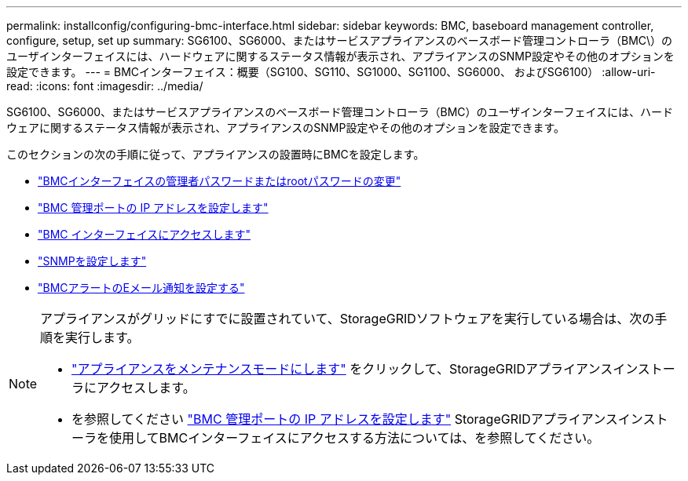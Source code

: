 ---
permalink: installconfig/configuring-bmc-interface.html 
sidebar: sidebar 
keywords: BMC, baseboard management controller, configure, setup, set up 
summary: SG6100、SG6000、またはサービスアプライアンスのベースボード管理コントローラ（BMC\）のユーザインターフェイスには、ハードウェアに関するステータス情報が表示され、アプライアンスのSNMP設定やその他のオプションを設定できます。 
---
= BMCインターフェイス：概要（SG100、SG110、SG1000、SG1100、SG6000、 およびSG6100）
:allow-uri-read: 
:icons: font
:imagesdir: ../media/


[role="lead"]
SG6100、SG6000、またはサービスアプライアンスのベースボード管理コントローラ（BMC）のユーザインターフェイスには、ハードウェアに関するステータス情報が表示され、アプライアンスのSNMP設定やその他のオプションを設定できます。

このセクションの次の手順に従って、アプライアンスの設置時にBMCを設定します。

* link:../installconfig/changing-root-password-for-bmc-interface.html["BMCインターフェイスの管理者パスワードまたはrootパスワードの変更"]
* link:../installconfig/setting-ip-address-for-bmc-management-port.html["BMC 管理ポートの IP アドレスを設定します"]
* link:../installconfig/accessing-bmc-interface.html["BMC インターフェイスにアクセスします"]
* link:../installconfig/configuring-snmp-settings-for-bmc.html["SNMPを設定します"]
* link:../installconfig/setting-up-email-notifications-for-alerts.html["BMCアラートのEメール通知を設定する"]


[NOTE]
====
アプライアンスがグリッドにすでに設置されていて、StorageGRIDソフトウェアを実行している場合は、次の手順を実行します。

* link:../commonhardware/placing-appliance-into-maintenance-mode.html["アプライアンスをメンテナンスモードにします"] をクリックして、StorageGRIDアプライアンスインストーラにアクセスします。
* を参照してください link:../installconfig/setting-ip-address-for-bmc-management-port.html["BMC 管理ポートの IP アドレスを設定します"] StorageGRIDアプライアンスインストーラを使用してBMCインターフェイスにアクセスする方法については、を参照してください。


====